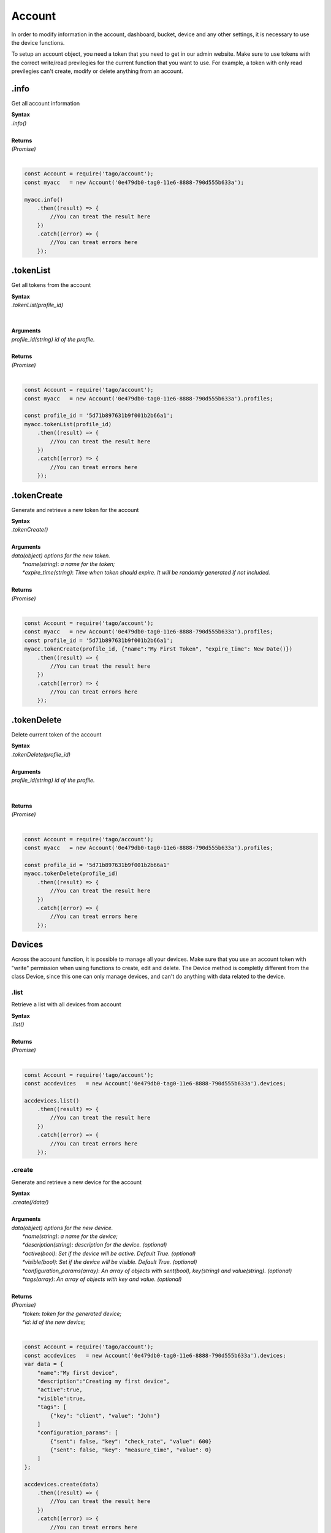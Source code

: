 #######
Account
#######
In order to modify information in the account, dashboard, bucket, device and any other settings, it is necessary to use the device functions.

To setup an account object, you need a token that you need to get in our admin website. Make sure to use tokens with the correct write/read previlegies for the current function that you want to use. For example, a token with only read previlegies can't create, modify or delete anything from an account.

.info
*******
Get all account information

| **Syntax**
| *.info()*
|
| **Returns**
| *(Promise)*
|

.. code-block:: javascript

    const Account = require('tago/account');
    const myacc   = new Account('0e479db0-tag0-11e6-8888-790d555b633a');

    myacc.info()
        .then((result) => {
            //You can treat the result here
        })
        .catch((error) => {
            //You can treat errors here
        });


.tokenList
**********
Get all tokens from the account

| **Syntax**
| *.tokenList(profile_id)*
|
|
| **Arguments**
| *profile_id(string) id of the profile.*
|
| **Returns**
| *(Promise)*
|

.. code-block:: javascript

    const Account = require('tago/account');
    const myacc   = new Account('0e479db0-tag0-11e6-8888-790d555b633a').profiles;

    const profile_id = '5d71b897631b9f001b2b66a1';
    myacc.tokenList(profile_id)
        .then((result) => {
            //You can treat the result here
        })
        .catch((error) => {
            //You can treat errors here
        });


.tokenCreate
************
Generate and retrieve a new token for the account

| **Syntax**
| *.tokenCreate()*
|
| **Arguments**
| *data(object) options for the new token.*
|   *\*name(string)*: *a name for the token;*
|   *\*expire_time(string)*: *Time when token should expire. It will be randomly generated if not included.*
|
| **Returns**
| *(Promise)*
|

.. code-block:: javascript

    const Account = require('tago/account');
    const myacc   = new Account('0e479db0-tag0-11e6-8888-790d555b633a').profiles;
    const profile_id = '5d71b897631b9f001b2b66a1';
    myacc.tokenCreate(profile_id, {"name":"My First Token", "expire_time": New Date()})
        .then((result) => {
            //You can treat the result here
        })
        .catch((error) => {
            //You can treat errors here
        });

.tokenDelete
************
Delete current token of the account

| **Syntax**
| *.tokenDelete(profile_id)*
|
| **Arguments**
| *profile_id(string) id of the profile.*
|
|
| **Returns**
| *(Promise)*
|

.. code-block:: javascript

    const Account = require('tago/account');
    const myacc   = new Account('0e479db0-tag0-11e6-8888-790d555b633a').profiles;

    const profile_id = '5d71b897631b9f001b2b66a1'
    myacc.tokenDelete(profile_id)
        .then((result) => {
            //You can treat the result here
        })
        .catch((error) => {
            //You can treat errors here
        });


Devices
*******
Across the account function, it is possible to manage all your devices. Make sure that you use an account token with "write" permission when using functions to create, edit and delete. The Device method is completly different from the class Device, since this one can only manage devices, and can't do anything with data related to the device.

.list
=====
Retrieve a list with all devices from account

| **Syntax**
| *.list()*
|
| **Returns**
| *(Promise)*
|

.. code-block:: javascript

    const Account = require('tago/account');
    const accdevices   = new Account('0e479db0-tag0-11e6-8888-790d555b633a').devices;
    
    accdevices.list()
        .then((result) => { 
            //You can treat the result here
        })
        .catch((error) => {
            //You can treat errors here
        });


.create
=======
Generate and retrieve a new device for the account

| **Syntax**
| *.create(/data/)*
|
| **Arguments**
| *data(object) options for the new device.*
|   *\*name(string)*: *a name for the device;*
|   *\*description(string)*: *description for the device. (optional)*
|   *\*active(bool)*: *Set if the device will be active. Default True. (optional)*
|   *\*visible(bool)*: *Set if the device will be visible. Default True. (optional)*
|   *\*configuration_params(array)*: *An array of objects with sent(bool), key(string) and value(string). (optional)*
|   *\*tags(array)*: *An array of objects with key and value. (optional)*
|
| **Returns**
| *(Promise)*
|   *\*token*: *token for the generated device;*
|   *\*id*: *id of the new device;*
|

.. code-block:: javascript

    const Account = require('tago/account');
    const accdevices   = new Account('0e479db0-tag0-11e6-8888-790d555b633a').devices;
    var data = {
        "name":"My first device",
        "description":"Creating my first device",
        "active":true,
        "visible":true,
        "tags": [
            {"key": "client", "value": "John"}
        ]
        "configuration_params": [
            {"sent": false, "key": "check_rate", "value": 600}
            {"sent": false, "key": "measure_time", "value": 0}
        ]
    };

    accdevices.create(data)
        .then((result) => { 
            //You can treat the result here
        })
        .catch((error) => {
            //You can treat errors here
        });


.edit
=====
Modify any property of the device.

| **Syntax**
| *.edit(/id/, /data/)*
|
| **Arguments**
| *id(string) reference ID of the device.*
| *data(object) options to be modified in the device.*
|   *\*name(string)*: *a name for the device; (optional)*
|   *\*description(string)*: *description for the device. (optional)*
|   *\*active(bool)*: *Set if the device will be active. Default True. (optional)*
|   *\*visible(bool)*: *Set if the device will be visible. Default True. (optional)*
|   *\*tags(array)*: *An array of objects with key and value. (optional)*
|
| **Returns**
| *(Promise)*
|

.. code-block:: javascript

    const Account    = require('tago/account');
    const accdevices = new Account('0e479db0-tag0-11e6-8888-790d555b633a').devices;
    var data = {
        "name":"New name for my device",
        "description":"In this way I can change the description too",
        "active":false,
        "visible":true,
        "tags": [
            {"key": "client", "value": "Mark"}
        ]
    };

    accdevices.edit('576dc932415f403531fd2cf6', data)
        .then((result) => { 
            //You can treat the result here
        })
        .catch((error) => {
            //You can treat errors here
        });


.info
=====
Get information about the device

| **Syntax**
| *.info(/id/)*
|
| **Arguments**
| *id(string) reference ID of the device.*
|
| **Returns**
| *(Promise)*
|

.. code-block:: javascript

    const Account    = require('tago/account');
    const accdevices = new Account('0e479db0-tag0-11e6-8888-790d555b633a').devices;
    
    accdevices.info('576dc932415f403531fd2cf6')
        .then((result) => { 
            //You can treat the result here
        })
        .catch((error) => {
            //You can treat errors here
        });


.delete
=======
Delete device for the account

| **Syntax**
| *.delete(/id/)*
|
| **Arguments**
| *id(string) reference ID of the device.*
|
| **Returns**
| *(Promise)*
|

.. code-block:: javascript

    const Account    = require('tago/account');
    const accdevices = new Account('0e479db0-tag0-11e6-8888-790d555b633a').devices;
    
    accdevices.delete('576dc932415f403531fd2cf6')
        .then((result) => { 
            //You can treat the result here
        })
        .catch((error) => {
            //You can treat errors here
        });


.tokenList
==========
Retrieve a list of all tokens of the device

| **Syntax**
| *.tokenList(/id/)*
|
| **Arguments**
| *id(string) reference ID of the device.*
|
| **Returns**
| *(Promise)*
|

.. code-block:: javascript

    const Account    = require('tago/account');
    const accdevices = new Account('0e479db0-tag0-11e6-8888-790d555b633a').devices;
    
    accdevices.tokenList('576dc932415f403531fd2cf6')
        .then((result) => { 
            //You can treat the result here
        })
        .catch((error) => {
            //You can treat errors here
        });

.tokenCreate
============
Generate and retrieve a new token for the device

| **Syntax**
| *.tokenCreate(/id/, /data/)*
|
| **Arguments**
| *id(string) reference ID of the device.*
| *data(object) options for the new token.*
|   *\*name(string)*: *a name for the token;*
|   *\*expire_time(string)*: *Time when token should expire. It will be randomly generated if not included. Accept "never" as value.*
|   *\*permission(string)*: *Token permission, should be `write`, `read` or `full`.*
|   *\*serie_number(string)*: *Serial number of the device. (optional)*
|   *\*verification_code(string)*: *Verification code to validate middleware requests. (optional)*
|   *\*middleware(string)*: *Middleware or type of the device that will be added.. (optional)*
|
| **Returns**
| *(Promise)*
|

.. code-block:: javascript

    const Account    = require('tago/account');
    const accdevices = new Account('0e479db0-tag0-11e6-8888-790d555b633a').devices;

    accdevices.tokenCreate({"name":"My First Token", "expire_time": "never", "permission":"full"})
        .then((result) => {
            //You can treat the result here
        })
        .catch((error) => {
            //You can treat errors here
        });

.tokenDelete
============
Delete an token of the Device

| **Syntax**
| *.tokenDelete(/token/)*
|
| **Arguments**
| *token(string) reference token.*
|
| **Returns**
| *(Promise)*
|

.. code-block:: javascript

    const Account    = require('tago/account');
    const accdevices = new Account('0e479db0-tag0-11e6-8888-790d555b633a').devices;

    accdevices.tokenDelete('298d17f0-7061-11e6-ab66-b174d8afb89d')
        .then((result) => {
            //You can treat the result here
        })
        .catch((error) => {
            //You can treat errors here
        });

Buckets
*******
Across the account function, it is possible to manage all your buckets. Be sure to use an account token with "write" permissions when using functions like create, edit and delete.

.list
========
Retrieve a list with all buckets from account

| **Syntax**
| *.list()*
|
| **Returns**
| *(Promise)*
|

.. code-block:: javascript

    const Account = require('tago/account');
    const accbuckets   = new Account('0e479db0-tag0-11e6-8888-790d555b633a').buckets;
    
    accbuckets.list()
        .then((result) => { 
            //You can treat the result here
        })
        .catch((error) => {
            //You can treat errors here
        });


.create
=======
Generate and retrieve a new bucket for the account

| **Syntax**
| *.create(/data/)*
|
| **Arguments**
| *data(object) options for the new bucket.*
|   *\*name(string)*: *a name for the bucket;*
|   *\*description(string)*: *description for the bucket. (optional)*
|   *\*visible(bool)*: *Set if the bucket will be visible or not. Default True. (optional)*
|   *\*tags(array)*: *An array of objects with key and value. (optional)*
|
| **Returns**
| *(Promise)*
|   *\*id*: *id of the new bucket;*
|

.. code-block:: javascript

    const Account = require('tago/account');
    const accbuckets   = new Account('0e479db0-tag0-11e6-8888-790d555b633a').buckets;
    var data = {
        "name":"My first bucket",
        "description":"Creating my first bucket",
        "visible":true,
        "tags": [
            {"key": "client", "value": "Francisco"}
        ]
    };

    accbuckets.create(data)
        .then((result) => { 
            //You can treat the result here
        })
        .catch((error) => {
            //You can treat errors here
        });


.edit
===========
Modify any property of the bucket.

| **Syntax**
| *.edit(/id/, /data/)*
|
| **Arguments**
| *id(string) reference ID of the bucket.*
| *data(object) options to be modified in the bucket.*
|   *\*name(string)*: *a name for the bucket; (optional)*
|   *\*description(string)*: *description for the bucket. (optional)*
|   *\*visible(bool)*: *Set if the bucket will be visible or not. Default True. (optional)*
|   *\*tags(array)*: *An array of objects with key and value. (optional)*
|
| **Returns**
| *(Promise)*
|

.. code-block:: javascript

    const Account    = require('tago/account');
    const accbuckets = new Account('0e479db0-tag0-11e6-8888-790d555b633a').buckets;
    var data = {
        "name":"New name for my bucket",
        "description":"This way I can change the description too",
        "visible":true,
        "tags": [
            {"key": "client", "value": "Leonardo"}
        ]
    };

    accbuckets.edit('576dc932415f403531fd2cf6', data)
        .then((result) => { 
            //You can treat the result here
        })
        .catch((error) => {
            //You can treat errors here
        });


.info
======
Get information about the bucket

| **Syntax**
| *.info(/id/)*
|
| **Arguments**
| *id(string) reference ID of the bucket.*
|
| **Returns**
| *(Promise)*
|

.. code-block:: javascript

    const Account    = require('tago/account');
    const accbuckets = new Account('0e479db0-tag0-11e6-8888-790d555b633a').buckets;
    
    accbuckets.info('576dc932415f403531fd2cf6')
        .then((result) => { 
            //You can treat the result here
        })
        .catch((error) => {
            //You can treat errors here
        });


.delete
========
Delete bucket for the account

| **Syntax**
| *.delete(/id/)*
|
| **Arguments**
| *id(string) reference ID of the bucket.*
|
| **Returns**
| *(Promise)*
|

.. code-block:: javascript

    const Account    = require('tago/account');
    const accbuckets = new Account('0e479db0-tag0-11e6-8888-790d555b633a').buckets;
    
    accbuckets.delete('576dc932415f403531fd2cf6')
        .then((result) => { 
            //You can treat the result here
        })
        .catch((error) => {
            //You can treat errors here
        });


Actions
*******
Across the account function, it is possible to manage all your actions. Be sure to use an account token with "write" permissions when using functions like create, edit and delete.

.list
========
Retrieve a list with all actions from account

| **Syntax**
| *.list()*
|
| **Returns**
| *(Promise)*
|

.. code-block:: javascript

    const Account = require('tago/account');
    const accactions   = new Account('0e479db0-tag0-11e6-8888-790d555b633a').actions;
    
    accactions.list()
        .then((result) => { 
            //You can treat the result here
        })
        .catch((error) => {
            //You can treat errors here
        });


.create
=======
Generate and retrieve a new action for the account

| **Syntax**
| *.create(/data/)*
|
| **Arguments**
| *data(object) options for the new action.*
|   *\*name(string)*: *a name for the action;*
|   *\*description(string)*: *description for the action. (optional)*
|   *\*active(bool)*: *True if the action is active or not. Default is true(optional)*
|   *\*when_set_bucket(string)*: *ID reference of the bucket(optional)*
|   *\*when_set_origin(string)*: *ID reference of the origin(optional)*
|   *\*when_set_variable(string)*: *name of the variable to trigger when arrive(optional)*
|   *\*when_set_condition(string)*: *Condition to trigger the action. Can be * (Any), = (Equal), >= (Greater Equal) etc.. (optional)*
|   *\*when_set_value(string)*: *Value to be compared by condition. Set to Null if condition is * (Any). (optional)*
|   *\*when_reset_bucket(string)*: *ID reference of the bucket(optional)*
|   *\*when_reset_origin(string)*: *ID reference of the origin(optional)*
|   *\*when_reset_variable(string)*: *name of the variable to trigger when arrive(optional)*
|   *\*when_reset_condition(string)*: *Condition to trigger the action. Can be * (Any), = (Equal), >= (Greater Equal) etc.. (optional)*
|   *\*when_reset_value(string)*: *Value to be compared by condition. Set to Null if condition is * (Any). (optional)*
|   *\*type(string)*: *Type of the action. Can be 'script', 'sms', 'email' or 'post', (optional)*
|   *\*tags(array)*: *An array of objects with key and value. (optional)*
|   **If type is script**
|   *\*script(string)*: *Reference id of the analysis..(optional)*
|   **If type is sms**
|   *\*to(string)*: *Phone number to be sent.(optional)*
|   *\*message(string)*: *Message to be sent in sms.(optional)*
|   **If type is email**
|   *\*to(string)*: *E-mail addres to be sent.(optional)*
|   *\*message(string)*: *Message to be sent in e-mail.(optional)*
|   *\*subject(string)*: *Subject of the e-mail.(optional)*
|
| **Returns**
| *(Promise)*
|   *\*id*: *id of the new action;*
|

.. code-block:: javascript

    const Account = require('tago/account');
    const accactions   = new Account('0e479db0-tag0-11e6-8888-790d555b633a').actions;
    var data = {
        "name": "a simple action",
        "description": "trigger when the variable test is higher than 2, and reset it when is less than 2",
        "when_reset_bucket": "571920982c452fa00c6af660",
        "when_reset_origin": "571920a5cc7d43a00c642ca1",
        "when_reset_variable": "test",
        "when_reset_condition": "<",
        "when_reset_value": "2",
        "when_set_bucket": "571920982c452fa00c6af660",
        "when_set_origin": "571920a5cc7d43a00c642ca1",
        "when_set_variable": "test",
        "when_set_condition": ">",
        "when_set_value": "2",
        "type": "script",
        "script": "577d4c457ee399ef1a6e6cf6",
        "lock": false,
        "active": true,
        "tags": [
            {"key":"Trigger", "value":"2"}
        ]
    };

    accactions.create(data)
        .then((result) => { 
            //You can treat the result here
        })
        .catch((error) => {
            //You can treat errors here
        });


.edit
=====
Modify any property of the action.

| **Syntax**
| *.edit(/id/, /data/)*
|
| **Arguments**
| *id(string) reference ID of the action.*
| *data(object) properties to be changed. See `.create`_ to more reference..*
|
| **Returns**
| *(Promise)*
|

.. code-block:: javascript

    const Account    = require('tago/account');
    const accactions = new Account('0e479db0-tag0-11e6-8888-790d555b633a').actions;
    var data = {
        "name":"New name for my action",
        "description":"In this way I can change the description too",
        "visible":true,
        "tags": [
            {"key": "client", "value": "Mark"}
        ]
    };

    accactions.edit('576dc932415f403531fd2cf6', data)
        .then((result) => { 
            //You can treat the result here
        })
        .catch((error) => {
            //You can treat errors here
        });


.info
=====
Get information about the action

| **Syntax**
| *.info(/id/)*
|
| **Arguments**
| *id(string) reference ID of the action.*
|
| **Returns**
| *(Promise)*
|

.. code-block:: javascript

    const Account    = require('tago/account');
    const accactions = new Account('0e479db0-tag0-11e6-8888-790d555b633a').actions;
    
    accactions.info('576dc932415f403531fd2cf6')
        .then((result) => { 
            //You can treat the result here
        })
        .catch((error) => {
            //You can treat errors here
        });


.delete
=======
Delete action for the account

| **Syntax**
| *.delete(/id/)*
|
| **Arguments**
| *id(string) reference ID of the action.*
|
| **Returns**
| *(Promise)*
|

.. code-block:: javascript

    const Account    = require('tago/account');
    const accactions = new Account('0e479db0-tag0-11e6-8888-790d555b633a').actions;
    
    accactions.delete('576dc932415f403531fd2cf6')
        .then((result) => { 
            //You can treat the result here
        })
        .catch((error) => {
            //You can treat errors here
        });


Analysis
********
Across the account function, it is possible to manage all your analysis. Be sure to use an account token with "write" permissions when using functions like create, edit and delete. The analysis method is completly different from the class analysis,  since it only manages the analysis information and not the code that it runs.

.list
=====
Retrieve a list with all analysis from account

| **Syntax**
| *.list()*
|
| **Returns**
| *(Promise)*
|

.. code-block:: javascript

    const Account = require('tago/account');
    const accanalysis   = new Account('0e479db0-tag0-11e6-8888-790d555b633a').analysis;
    
    accanalysis.list()
        .then((result) => { 
            //You can treat the result here
        })
        .catch((error) => {
            //You can treat errors here
        });


.create
=======
Generate and retrieve a new analysis for the account

| **Syntax**
| *.create(/data/)*
|
| **Arguments**
| *data(object) options for the new analysis.*
|   *\*name(string)*: *a name for the analysis;*
|   *\*description(string)*: *description for the analysis. (optional)*
|   *\*interval(string)*: *time interval for analysis to run. Default is Never;*
|   *\*active(bool)*: *Set if the analysis will be active. Default True. (optional)*
|   *\*variables(array)*: *Environment variables to be passed when the analysis runs. (optional)*
|   *\*tags(array)*: *An array of objects with key and value. (optional)*
|
| **Returns**
| *(Promise)*
|   *\*token*: *token for the generated analysis;*
|   *\*id*: *id of the new analysis;*
|

.. code-block:: javascript

    const Account = require('tago/account');
    const accanalysis   = new Account('0e479db0-tag0-11e6-8888-790d555b633a').analysis;
    var data = {
        "name":"My first analysis",
        "description":"Creating my first analysis",
        "active":true,
        "interval": '1 minute',
        "variables": [
            {"key": "max_battery", "value": "3100"}
        ],
        "tags": [
            {"key": "client", "value": "Mark"}
        ]
    };

    accanalysis.create(data)
        .then((result) => { 
            //You can treat the result here
        })
        .catch((error) => {
            //You can treat errors here
        });


.edit
=====
Modify any property of the analysis.

| **Syntax**
| *.edit(/id/, /data/)*
|
| **Arguments**
| *id(string) reference ID of the analysis.*
| *data(object) options to be modified in the analysis.*
|   *\*name(string)*: *a name for the analysis; (optional)*
|   *\*description(string)*: *description for the analysis. (optional)*
|   *\*interval(string)*: *time interval for analysis to run. Default is Never;*
|   *\*active(bool)*: *Set if the analysis will be active. Default True. (optional)*
|   *\*variables(array)*: *Environment variables to be passed when the analysis runs. (optional)*
|   *\*tags(array)*: *An array of objects with key and value. (optional)*
|
| **Returns**
| *(Promise)*
|

.. code-block:: javascript

    const Account    = require('tago/account');
    const accanalysis = new Account('0e479db0-tag0-11e6-8888-790d555b633a').analysis;
    var data = {
        "name":"New name for my analysis",
        "description":"In this way I can change the description too",
        "active":false,
        "interval": '2 minutes',
        "variables": [
            {"key": "max_battery", "value": "3000"}
        ],
        "tags": [
            {"key": "client", "value": "Mark"}
        ]
    };

    accanalysis.edit('576dc932415f403531fd2cf6', data)
        .then((result) => { 
            //You can treat the result here
        })
        .catch((error) => {
            //You can treat errors here
        });


.info
=====
Get information about the analysis

| **Syntax**
| *.info(/id/)*
|
| **Arguments**
| *id(string) reference ID of the analysis.*
|
| **Returns**
| *(Promise)*
|

.. code-block:: javascript

    const Account    = require('tago/account');
    const accanalysis = new Account('0e479db0-tag0-11e6-8888-790d555b633a').analysis;
    
    accanalysis.info('576dc932415f403531fd2cf6')
        .then((result) => { 
            //You can treat the result here
        })
        .catch((error) => {
            //You can treat errors here
        });


.delete
=======
Delete analysis for the account

| **Syntax**
| *.delete(/id/)*
|
| **Arguments**
| *id(string) reference ID of the analysis.*
|
| **Returns**
| *(Promise)*
|

.. code-block:: javascript

    const Account    = require('tago/account');
    const accanalysis = new Account('0e479db0-tag0-11e6-8888-790d555b633a').analysis;
    
    accanalysis.delete('576dc932415f403531fd2cf6')
        .then((result) => { 
            //You can treat the result here
        })
        .catch((error) => {
            //You can treat errors here
        });


.run
=======
Force Analysis to run immediately

| **Syntax**
| *.run(/id/)*
|
| **Arguments**
| *id(string) reference ID of the analysis.*
|
| **Returns**
| *(Promise)*
|

.. code-block:: javascript

    const Account    = require('tago/account');
    const accanalysis = new Account('0e479db0-tag0-11e6-8888-790d555b633a').analysis;
    
    accanalysis.run('576dc932415f403531fd2cf6')
        .then((result) => { 
            //You can treat the result here
        })
        .catch((error) => {
            //You can treat errors here
        });

Dashboards
**********
Across the account function, it is possible to manage all your dashboards. Be sure to use an account token with "write" permissions when using functions like create, edit and delete.

.list
=====
Retrieve a list with all dashboards from account

| **Syntax**
| *.list()*
|
| **Returns**
| *(Promise)*
|

.. code-block:: javascript

    const Account = require('tago/account');
    const accdashboards   = new Account('0e479db0-tag0-11e6-8888-790d555b633a').dashboards;
    
    accdashboards.list()
        .then((result) => { 
            //You can treat the result here
        })
        .catch((error) => {
            //You can treat errors here
        });


.create
=======
Generate and retrieve a new dashboard for the account

| **Syntax**
| *.create(/data/)*
|
| **Arguments**
| *data(object) options for the new dashboard.*
|   *\*label(string)*: *a label for the dashboards;*
|   *\*arrangement(array)*: *array of objects with arrangement of the widget inside the dashboard. (optional)*
|       *\*widget_id(string)*: *id of the widget*
|       *\*x(number)*: *position x of the widget. 1 to 4;*
|       *\*y(number)*: *position y of the widget. 1 to 20*
|       *\*width(number)*: *width of the widget. 1 to 4*
|       *\*height(number)*: *height of the widget. 1 to 20*
|   *\*tags(array)*: *An array of objects with key and value. (optional)*
|
| **Returns**
| *(Promise)*
|   *\*token*: *token for the generated dashboard;*
|   *\*id*: *id of the new dashboard;*
|

.. code-block:: javascript

    const Account = require('tago/account');
    const accdashboards   = new Account('0e479db0-tag0-11e6-8888-790d555b633a').dashboards;
    var data = {
        "label":"My first dashboard",
        "arrangement": [
            {"widget_id": "577c28d269d2861f1b2e93b8", "x":0, "y":0, "width":2, "height":3 }
        ],
        "tags": [
            {"key": "client", "value": "Mark"}
        ]
    };

    accdashboards.create(data)
        .then((result) => { 
            //You can treat the result here
        })
        .catch((error) => {
            //You can treat errors here
        });


.edit
=====
Modify any property of the dashboards.

| **Syntax**
| *.edit(/id/, /data/)*
|
| **Arguments**
| *id(string) reference ID of the dashboards.*
| *data(object) options to be modified in the dashboards.*
|   *\*label(string)*: *a label for the dashboards;*
|   *\*arrangement(array)*: *array of objects with arrangement of the widgest inside the dashboard. (optional)*
|       *\*widget_id(string)*: *id of the widget*
|       *\*x(number)*: *position x of the widget. 1 to 4;*
|       *\*y(number)*: *position y of the widget. 1 to 20*
|       *\*width(number)*: *width of the widget. 1 to 4*
|       *\*height(number)*: *height of the widget. 1 to 20*
|   *\*tags(array)*: *An array of objects with key and value. (optional)*
|
| **Returns**
| *(Promise)*
|

.. code-block:: javascript

    const Account    = require('tago/account');
    const accdashboards = new Account('0e479db0-tag0-11e6-8888-790d555b633a').dashboards;
    var data = {
        "label":"New name for my dashboards",
    };

    accdashboards.edit('877c28d269d2861f1b2e96b8', data)
        .then((result) => { 
            //You can treat the result here
        })
        .catch((error) => {
            //You can treat errors here
        });


.info
=====
Get information about the dashboards

| **Syntax**
| *.info(/id/)*
|
| **Arguments**
| *id(string) reference ID of the dashboards.*
|
| **Returns**
| *(Promise)*
|

.. code-block:: javascript

    const Account    = require('tago/account');
    const accdashboards = new Account('0e479db0-tag0-11e6-8888-790d555b633a').dashboards;
    
    accdashboards.info('877c28d269d2861f1b2e96b8')
        .then((result) => { 
            //You can treat the result here
        })
        .catch((error) => {
            //You can treat errors here
        });


.delete
=======
Delete dashboards for the account

| **Syntax**
| *.delete(/id/)*
|
| **Arguments**
| *id(string) reference ID of the dashboards.*
|
| **Returns**
| *(Promise)*
|

.. code-block:: javascript

    const Account    = require('tago/account');
    const accdashboards = new Account('0e479db0-tag0-11e6-8888-790d555b633a').dashboards;
    
    accdashboards.delete('877c28d269d2861f1b2e96b8')
        .then((result) => { 
            //You can treat the result here
        })
        .catch((error) => {
            //You can treat errors here
        });


Widgets
********
Inside dashboards, you need widgets to show and control information inside buckets. Every widget have their data slighty different from each other, to know how do they work

.create
=======
Generate and retrieve a new widget for the dashboard

| **Syntax**
| *.create(/dashboard_id/, /data/)*
|
| **Arguments**
| *dashboard_id(string) dashboard id for the dashboard.*
| *data(object) options for the new widget.*
|   *\*label(string)*: *a label for the dashboards;*
|   *\*arrangement(array)*: *array of objects with arrangement of the widget inside the dashboard. (optional)*
|       *\*widget_id(string)*: *id of the widget*
|       *\*x(number)*: *position x of the widget. 1 to 4;*
|       *\*y(number)*: *position y of the widget. 1 to 20*
|       *\*width(number)*: *width of the widget. 1 to 4*
|       *\*height(number)*: *height of the widget. 1 to 20*
|
| **Returns**
| *(Promise)*
|

.. code-block:: javascript

    const Account = require('tago/account');
    const accdashboards   = new Account('0e479db0-tag0-11e6-8888-790d555b633a').dashboards;
    const dashboard_id = '577c28d269d2861f1b2e93ba';
    var data = {
        "label":"My first dashboard",
        "arrangement": [
            {"widget_id": "577c28d269d2861f1b2e93b8", "x":0, "y":0, "width":2, "height":3 }
        ],
        "tags": [
            {"key": "client", "value": "Mark"}
        ]
    };

    accdashboards.widgets.create(dashboard_id, data)
        .then((result) => { 
            //You can treat the result here
        })
        .catch((error) => {
            //You can treat errors here
        });


.edit
=======
Modify any property of the widget.

| **Syntax**
| *.edit(/dashboard_id/, /widge_id/, /data/)*
|
| **Arguments**
| *dashboard_id(string) dashboard id for the dashboard.*
| *widge_id(string) widget id for the dashboard.*
| *data(object) options for the new widget.*
|   *\*label(string)*: *a label for the dashboards;*
|   *\*arrangement(array)*: *array of objects with arrangement of the widget inside the dashboard. (optional)*
|       *\*widget_id(string)*: *id of the widget(optional)*
|       *\*x(number)*: *position x of the widget. 1 to 4; (optional)*
|       *\*y(number)*: *position y of the widget. 1 to 20(optional)*
|       *\*width(number)*: *width of the widget. 1 to 4(optional)*
|       *\*height(number)*: *height of the widget. 1 to 20(optional)*
|
| **Returns**
| *(Promise)*
|

.. code-block:: javascript

    const Account = require('tago/account');
    const accdashboards   = new Account('0e479db0-tag0-11e6-8888-790d555b633a').dashboards;
    const dashboard_id = '577c28d269d2861f1b2e93ba';
    const widget_id = '577c28d269d2861f1b2e93be';
    var data = {
        "label":"My first dashboard",
        "arrangement": [
            {"widget_id": "577c28d269d2861f1b2e93b8", "x":0, "y":0, "width":2, "height":3 }
        ],
        "tags": [
            {"key": "client", "value": "Mark"}
        ]
    };

    accdashboards.widgets.edit(dashboard_id, widget_id, data)
        .then((result) => { 
            //You can treat the result here
        })
        .catch((error) => {
            //You can treat errors here
        });


.info
=====
Get information about the widget

| **Syntax**
| *.info(/dashboard_id/, /widge_id/)*
|
| **Arguments**
| *id(string) reference ID of the dashboard.*
| *id(string) reference ID of the widget.*
|
| **Returns**
| *(Promise)*
|

.. code-block:: javascript

    const Account    = require('tago/account');
    const accdashboards = new Account('0e479db0-tag0-11e6-8888-790d555b633a').dashboards;
    const dashboard_id = '576dc932415f403531fd2cf1';
    const widget_id = '576dc932415f403531fd2cf6';
    accdashboards.widgets.info(dashboard_id, widget_id)
        .then((result) => { 
            //You can treat the result here
        })
        .catch((error) => {
            //You can treat errors here
        });


.delete
=======
Delete access widget for the dashboard

| **Syntax**
| *.delete(/dashboard_id/, /widge_id/)*
|
| **Arguments**
| *id(string) reference ID of the dashboard.*
| *id(string) reference ID of the widget.*
| **Returns**
| *(Promise)*
|

.. code-block:: javascript

    const Account    = require('tago/account');
   const accdashboards = new Account('0e479db0-tag0-11e6-8888-790d555b633a').dashboards;

    const dashboard_id = '576dc932415f403531fd2cf1';
    const widget_id = '576dc932415f403531fd2cf6';

    accdashboards.widgets.delete(dashboard_id, widget_id).then((result) => { 
            //You can treat the result here
        })
        .catch((error) => {
            //You can treat errors here
        });


notifications to myself
*************
All accounts have an notification system, where you can see alerts of account limit and accept/refuse share of dashboards, profiles.

.list
=====
Retrieve a list with all notifications from account

| **Syntax**
| *.list()*
|
| **Returns**
| *(Promise)*
|   *\*result(array)*: *Array list of notifications;*
|

.. code-block:: javascript

    const Account = require('tago/account');
    const notifications   = new Account('0e479db0-tag0-11e6-8888-790d555b633a').notifications;
    
    notifications.list()
        .then((result) => { 
            //You can treat the result here
        })
        .catch((error) => {
            //You can treat errors here
        });

.markAsRead
===========
Mark a notification as read/ignored.

| **Syntax**
| *.markAsRead(/id_list/)*
|
| **Arguments**
| *\*id_list(array)*: *array of notification ids;*
|
| **Returns**
| *(Promise)*
|   *\*result*: *Notifications marked as read;*
|

.. code-block:: javascript

    const Account = require('tago/account');
    const notifications   = new Account('0e479db0-tag0-11e6-8888-790d555b633a').notifications;
    
    const id_list = ['5915e4a302a0a7002f2a0960', '4915e4a302a0a7002f3a0982']
    notifications.markAsRead(id_list)
        .then((result) => { 
            //You can treat the result here
        })
        .catch((error) => {
            //You can treat errors here
        });


.accept
=======
Accept the notification if it has a condition.

| **Syntax**
| *.accept(/notification_id/)*
|
| **Arguments**
| *\*notification_id(string)*: *ID of the notification;*
|
| **Returns**
| *(Promise)*
|   *\*result*: *Notification succesfully accepted;*
|

.. code-block:: javascript

    const Account = require('tago/account');
    const notifications   = new Account('0e479db0-tag0-11e6-8888-790d555b633a').notifications;
    
    const notification_id = '5915e4a302a0a7002f2a0960'
    notifications.accept(notification_id)
        .then((result) => { 
            //You can treat the result here
        })
        .catch((error) => {
            //You can treat errors here
        });

.refuse
=======
Refuse the notification if it has a condition.

| **Syntax**
| *.refuse(/notification_id/)*
|
| **Arguments**
| *\*notification_id(array)*: *ID of the notification;*
|
| **Returns**
| *(Promise)*
|   *\*result*: *Notification succesfully refused;*
|

.. code-block:: javascript

    const Account = require('tago/account');
    const notifications   = new Account('0e479db0-tag0-11e6-8888-790d555b633a').notifications;
    
    const notification_id = '5915e4a302a0a7002f2a0960'
    notifications.refuse(notification_id)
        .then((result) => { 
            //You can treat the result here
        })
        .catch((error) => {
            //You can treat errors here
        });


TagoRun Users
*************

You can manage your TagoRun and Run Users. In order to modify, add, delete or do anything else with the data inside Run. See more about Tago Run `here <https://tago.elevio.help/en/articles/201>`_.

To setup an device object, you need a account-token (that you need to get in our website). Be sure to use tokens with the correct write/read previlegies for the current function that you want to use. For example, a token with only read previlegies can't create, modify or delete anything from a Run.

.info
=====
Get all information from the run 

| **Syntax**
| *.info()*
|
| **Returns**
| *(Promise)*
|

.. code-block:: javascript

    const Account    = require('tago/account');
    const accrun = new Account('0e479db0-tag0-11e6-8888-790d555b633a').run;
    
    accrun.info()
        .then((result) => { 
            //You can treat the result here
        })
        .catch((error) => {
            //You can treat errors here
        });
 

.listUsers
=====
Retrieve a list with all users from Run

| **Syntax**
| *.listUsers()*
|
| **Returns**
| *(Promise)*
|

.. code-block:: javascript

    const Account = require('tago/account');
    const accrun   = new Account('0e479db0-tag0-11e6-8888-790d555b633a').run;
    
    accrun.listUsers()
        .then((result) => { 
            //You can treat the result here
        })
        .catch((error) => {
            //You can treat errors here
        });


.getUserInfo
=====
Get run user information

| **Syntax**
| *.getUserInfo()*
|
|
| **Arguments**
| *\*user_id(string)*: *ID of the run user;*
|
|
| **Returns**
| *(Promise)*
|

.. code-block:: javascript

    const Account = require('tago/account');
    const myaccrun   = new Account('0e479db0-tag0-11e6-8888-790d555b633a').run;
    const user_id = '5d9c6e7945f7ab001b0a32c1';

    myaccrun.getUserInfo(user_id)
        .then((result) => {
            //You can treat the result here
        })
        .catch((error) => {
            //You can treat errors here
        });



.userEdit
=====
Modify any property of the Run User.

| **Syntax**
| *.userEdit(/id/, /data/)*
|
| **Arguments**
| *id(string) reference ID of the run user.*
| *data(object) options to be modified in the run user.*
|   *\*name(string)*: *a name for the run user; (optional)*
|   *\*email(string)*: *email for the run user. (optional)*
|   *\*phone(string)*: *phone for the run user. (optional)*
|   *\*timezone(string)*: *email for the run user. (optional)*
|   *\*company(string)*: *company for the run user. (optional)*
|   *\*active(bool)*: *Set if the run user will be active. Default True. (optional)*
|   *\*tags(array)*: *An array of objects with key and value. (optional)*
|
| **Returns**
| *(Promise)*
|

.. code-block:: javascript

    const Account    = require('tago/account');
    const myaccrun   = new Account('0e479db0-tag0-11e6-8888-790d555b633a').run;
    var data = {
        "name":"New name for my Run User",
        "tags": [
            {"key": "client", "value": "Mark"}
        ]
    };
    const user_id = '5d9c6e7945f7ab001b0a32c1';
    myaccrun.userEdit(user_id, data)
        .then((result) => { 
            //You can treat the result here
        })
        .catch((error) => {
            //You can treat errors here
        });

.createUser
=====
Create a new Run User.

| **Syntax**
| *.createUser(/data/)*
|
| **Arguments**
| *data(object) options to be modified in the run user.*
|   *\*name(string)*: *a name for the run user.*
|   *\*email(string)*: *email for the run user.*
|   *\*password(string)*: *password for the run user.*
|   *\*phone(string)*: *phone for the run user. (optional)*
|   *\*timezone(string)*: *email for the run user. (optional)*
|   *\*company(string)*: *company for the run user. (optional)*
|   *\*active(bool)*: *Set if the run user will be active. Default True. (optional)*
|   *\*tags(array)*: *An array of objects with key and value. (optional)*
|
| **Returns**
| *(Promise)*
|

.. code-block:: javascript

    const Account    = require('tago/account');
    const myaccrun   = new Account('0e479db0-tag0-11e6-8888-790d555b633a').run;
    var data = {
        "name":"John Doe",
        "email": "jhon@doe.com",
        "password": "123abc",
        "tags": [
            {"key": "employee", "value": "Manager"}
        ]
    };

    myaccrun.userEdit(data)
        .then((result) => { 
            //You can treat the result here
        })
        .catch((error) => {
            //You can treat errors here
        });


.deleteUser
=====
Delete run user

| **Syntax**
| *.deleteUser()*
|
|
| **Arguments**
| *\*user_id(string)*: *ID of the run user;*
|
|
| **Returns**
| *(Promise)*
|

.. code-block:: javascript

    const Account = require('tago/account');
    const myaccrun   = new Account('0e479db0-tag0-11e6-8888-790d555b633a').run;
    const user_id = '5d9c6e7945f7ab001b0a32c1';

    myaccrun.deleteUser(user_id)
        .then((result) => {
            //You can treat the result here
        })
        .catch((error) => {
            //You can treat errors here
        });

Notification to users
*************

You can push notification messages directly to the users registered in your Run. See more about notification for users `here <https://tago.elevio.help/en/articles/223>`_.

.notificationList
=====
Retrieve a list with all notifications for the Run user

| **Syntax**
| *.notificationList()*
|
| **Arguments**
| *\*user_id(string)*: *ID of the run user;*
|
|
| **Returns**
| *(Promise)*
|

.. code-block:: javascript

    const Account = require('tago/account');
    const accrun   = new Account('0e479db0-tag0-11e6-8888-790d555b633a').run;
    
    const user_id = '5d9c6e7945f7ab001b0a32c1';
    accrun.notificationList(user_id)
        .then((result) => { 
            //You can treat the result here
        })
        .catch((error) => {
            //You can treat errors here
        });


.notificationEdit
=====
Modify any property of the user push notification.

| **Syntax**
| *.notificationEdit(/notification_id/, /data/)*
|
| **Arguments**
| *notification_id(string) reference ID of the notification.*
| *data(object) options to be modified in the notification.*
|   *\*title(string)*: *a title for the notification. (optional)*
|   *\*message(string)*: *message for the notification. (optional)*
|   *\*buttons(array of object)*: *phone for the run user. (optional)*
|      *\*label(string)*: *label for notification button. (optional)*
|      *\*analysis(string)*: *analysis_id for notification button. This analysis is run when the button is pressed. (optional)*
|      *\*url(string)*: *url for notification button. Open a link when the button is pressed. (optional)*
|      *\*color(string)*: *color for notification button. Accept hexadecimal colors, like: '#bcbcbc'. (optional)*
| **Returns**
| *(Promise)*
|

.. code-block:: javascript

    const Account    = require('tago/account');
    const myaccrun   = new Account('0e479db0-tag0-11e6-8888-790d555b633a').run;
    const data = {
        "title": "Temperature Alert",
        "message": "The temperature is too high"
        "buttons": [{
            "label": "Go to device dashboard",
            "url": "https://admin.tago.io/dashboard/info/5d9c6e7945f7ab001b0a32c2",
            "color": "red",
            // "analysis": "5d9c6e7945f7ab001b0a32c2",
            
        }],
    };
    const notification_id = '5d9c6e7945f7ab001b0a32c1';
    myaccrun.notificationEdit(notification_id, data)
        .then((result) => { 
            //You can treat the result here
        })
        .catch((error) => {
            //You can treat errors here
        });


.notificationCreate
=====

Create a new push notification for the user.

| **Syntax**
| *.notificationCreate(/data/)*
|
| **Arguments**
| *data(object) options to be modified in the notification.*
|   *\*title(string)*: *a title for the notification.*
|   *\*message(string)*: *message for the notification.*
|   *\*buttons(array of object)*: *phone for the run user.*
|      *\*label(string)*: *label for notification button.*
|      *\*analysis(string)*: *analysis_id for notification button. This analysis is run when the button is pressed. (optional)*
|      *\*url(string)*: *url for notification button. Open a link when the button is pressed. (optional)*
|      *\*color(string)*: *color for notification button. Accept hexadecimal colors, like: '#bcbcbc'. (optional)*
| **Returns**
| *(Promise)*
|

.. code-block:: javascript

    const Account    = require('tago/account');
    const myaccrun   = new Account('0e479db0-tag0-11e6-8888-790d555b633a').run;
    const data = {
        "title": "Temperature Alert",
        "message": "The temperature is too high"
        "buttons": [{
            "label": "Go to device dashboard",
            "url": "https://admin.tago.io/dashboard/info/5d9c6e7945f7ab001b0a32c2",
            "color": "red",
            // "analysis": "5d9c6e7945f7ab001b0a32c2",
            
        }],
    };

    myaccrun.notificationCreate(data)
        .then((result) => { 
            //You can treat the result here
        })
        .catch((error) => {
            //You can treat errors here
        });


.notificationDelete
=====
Delete push notifcation for the run user

| **Syntax**
| *.notificationDelete()*
|
|
| **Arguments**
| *\*notification_id(string)*: *ID of the notification;*
|

| **Returns**
| *(Promise)*
|

.. code-block:: javascript

    const Account = require('tago/account');
    const accrun   = new Account('0e479db0-tag0-11e6-8888-790d555b633a').run;
    
    const notification_id = '5d9c6e7945f7ab001b0a32c1';
    accrun.notificationDelete(notification_id)
        .then((result) => { 
            //You can treat the result here
        })
        .catch((error) => {
            //You can treat errors here
        });


Access Management
*******
Access Management (AM) is a module that helps you securely grant access to certain resources in your account. You create Targets (users or things) and determine which type of Permissions for the resources they will have. See more about Access Management `here <https://tago.elevio.help/en/articles/183>`_.

.list
=====
Retrieve a list with all access management from account.

| **Syntax**
| *.list()*
|
| **Returns**
| *(Promise)*
|

.. code-block:: javascript

    const Account = require('tago/account');
    const accam   = new Account('0e479db0-tag0-11e6-8888-790d555b633a').accessManagement;
    
    accam.list()
        .then((result) => { 
            //You can treat the result here
        })
        .catch((error) => {
            //You can treat errors here
        });

.create
=======
Generate and retrieve a new access management for the account.

| **Syntax**
| *.create(/data/)*
|
| **Arguments**
| *data(object) options for the new access management.*
|   *\*name(string)*: *a name for the access management.*
|   *\*permissions(array)*: *permissions for the access management.*
|       *\*effect(string)*: *effect for the access management. access or deny.*
|       *\*action(string)*: *action for the access management.*
|       *\*resource(string)*: *resource for the access management.*
|   *\*targets(array)*: *targets for the access management.*
|   *\*active(bool)*: *Set if the access management will be visible. Default True. (optional)*
|   *\*tags(array)*: *An array of objects with key and value. (optional)*
|
| **Returns**
| *(Promise)*
|   *\*am_id*: *id of the new access management;*
|

.. code-block:: javascript

    const Account = require('tago/account');
    const accam = new Account('0e479db0-tag0-11e6-8888-790d555b633a').AccessManagement;
    const user = {
        id: '576dc932415f403531fd2cf6',
        name: 'John Doe',
    };
    const data = {
        name: `Dashboards for the user ${user.name}`,
        tags: [{ key: 'client_id', value: user.id }],
        targets: [
        [
            'run_user',
            'id',
            user.id,
        ],
        ],
        permissions: [
        {
            effect: 'allow',
            action: [
            'access',
            ],
            resource: [
            'dashboard',
            'tag.key',
            'client_id',
            'tag.value',
            user.id,
            ],
        },
        ],
    };

    accam.create(data)
        .then((result) => { 
            //You can treat the result here
        })
        .catch((error) => {
            //You can treat errors here
        });


.edit
=====
Modify any property of the access management.

| **Syntax**
| *.edit(/am_id/, /data/)*
|
| **Arguments**
| *data(am_id) id for the new access management.*
| *data(object) options for the new access management.*
|   *\*name(string)*: *a name for the access management.(optional)*
|   *\*permissions(array of object)*: *permissions for the access management.(optional)*
|       *\*effect(string)*: *effect for the access management. access or deny (optional)*
|       *\*action(string)*: *action for the access management.(optional)*
|       *\*resource(string)*: *resource for the access management.(optional)*
|   *\*targets(array of arrays)*: *targets for the access management.(optional)*
|   *\*active(bool)*: *Set if the access management will be visible. Default True. (optional)*
|   *\*tags(array)*: *An array of objects with key and value. (optional)*
|
| **Returns**
| *(Promise)*
|

.. code-block:: javascript

    const Account = require('tago/account');
    const accam = new Account('0e479db0-tag0-11e6-8888-790d555b633a').AccessManagement;
    const am_id = '576dc932415f403531fd2cf6'
    const data = {
        name: 'my new name of access management',
    };

    accam.create(am_id, data)
        .then((result) => { 
            //You can treat the result here
        })
        .catch((error) => {
            //You can treat errors here
        });


.info
=====
Get information about the access management

| **Syntax**
| *.info(/id/)*
|
| **Arguments**
| *id(string) reference ID of the access management.*
|
| **Returns**
| *(Promise)*
|

.. code-block:: javascript

    const Account    = require('tago/account');
    const accam = new Account('0e479db0-tag0-11e6-8888-790d555b633a').AccessManagement;
    const access_management_id = '576dc932415f403531fd2cf6';
    accam.info(access_management_id)
        .then((result) => { 
            //You can treat the result here
        })
        .catch((error) => {
            //You can treat errors here
        });


.delete
=======
Delete access management for the account

| **Syntax**
| *.delete(/id/)*
|
| **Arguments**
| *id(string) reference ID of the access management.*
|
| **Returns**
| *(Promise)*
|

.. code-block:: javascript

    const Account    = require('tago/account');
    const accam = new Account('0e479db0-tag0-11e6-8888-790d555b633a').AccessManagement;

    const access_management_id = '576dc932415f403531fd2cf6';
    accam.delete(access_management_id')
        .then((result) => { 
            //You can treat the result here
        })
        .catch((error) => {
            //You can treat errors here
        });

